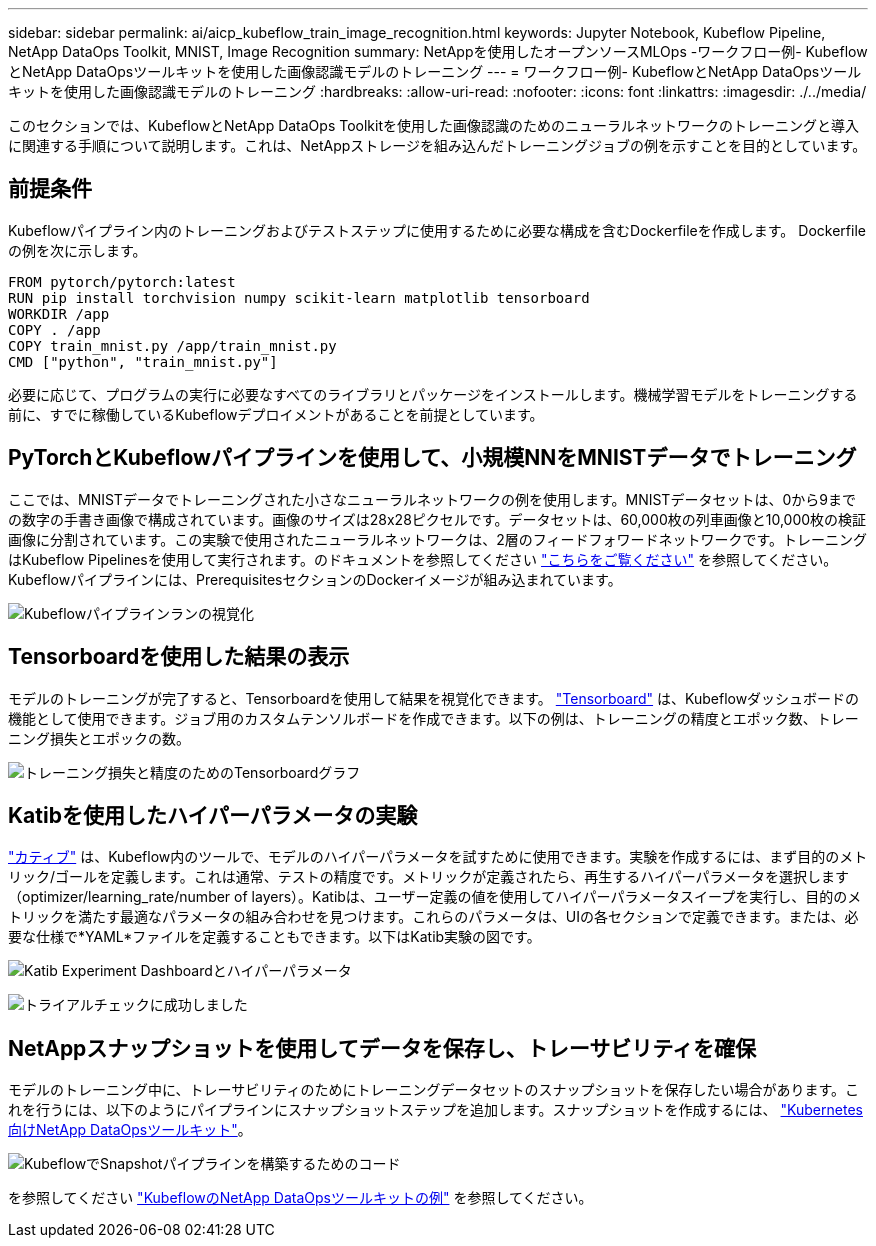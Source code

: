 ---
sidebar: sidebar 
permalink: ai/aicp_kubeflow_train_image_recognition.html 
keywords: Jupyter Notebook, Kubeflow Pipeline, NetApp DataOps Toolkit, MNIST, Image Recognition 
summary: NetAppを使用したオープンソースMLOps -ワークフロー例- KubeflowとNetApp DataOpsツールキットを使用した画像認識モデルのトレーニング 
---
= ワークフロー例- KubeflowとNetApp DataOpsツールキットを使用した画像認識モデルのトレーニング
:hardbreaks:
:allow-uri-read: 
:nofooter: 
:icons: font
:linkattrs: 
:imagesdir: ./../media/


[role="lead"]
このセクションでは、KubeflowとNetApp DataOps Toolkitを使用した画像認識のためのニューラルネットワークのトレーニングと導入に関連する手順について説明します。これは、NetAppストレージを組み込んだトレーニングジョブの例を示すことを目的としています。



== 前提条件

Kubeflowパイプライン内のトレーニングおよびテストステップに使用するために必要な構成を含むDockerfileを作成します。
Dockerfileの例を次に示します。

[source]
----
FROM pytorch/pytorch:latest
RUN pip install torchvision numpy scikit-learn matplotlib tensorboard
WORKDIR /app
COPY . /app
COPY train_mnist.py /app/train_mnist.py
CMD ["python", "train_mnist.py"]
----
必要に応じて、プログラムの実行に必要なすべてのライブラリとパッケージをインストールします。機械学習モデルをトレーニングする前に、すでに稼働しているKubeflowデプロイメントがあることを前提としています。



== PyTorchとKubeflowパイプラインを使用して、小規模NNをMNISTデータでトレーニング

ここでは、MNISTデータでトレーニングされた小さなニューラルネットワークの例を使用します。MNISTデータセットは、0から9までの数字の手書き画像で構成されています。画像のサイズは28x28ピクセルです。データセットは、60,000枚の列車画像と10,000枚の検証画像に分割されています。この実験で使用されたニューラルネットワークは、2層のフィードフォワードネットワークです。トレーニングはKubeflow Pipelinesを使用して実行されます。のドキュメントを参照してください https://www.kubeflow.org/docs/components/pipelines/v1/introduction/["こちらをご覧ください"^] を参照してください。Kubeflowパイプラインには、PrerequisitesセクションのDockerイメージが組み込まれています。

image:kubeflow_pipeline.png["Kubeflowパイプラインランの視覚化"]



== Tensorboardを使用した結果の表示

モデルのトレーニングが完了すると、Tensorboardを使用して結果を視覚化できます。 https://www.tensorflow.org/tensorboard["Tensorboard"^] は、Kubeflowダッシュボードの機能として使用できます。ジョブ用のカスタムテンソルボードを作成できます。以下の例は、トレーニングの精度とエポック数、トレーニング損失とエポックの数。

image:tensorboard_graph.png["トレーニング損失と精度のためのTensorboardグラフ"]



== Katibを使用したハイパーパラメータの実験

https://www.kubeflow.org/docs/components/katib/hyperparameter/["カティブ"^] は、Kubeflow内のツールで、モデルのハイパーパラメータを試すために使用できます。実験を作成するには、まず目的のメトリック/ゴールを定義します。これは通常、テストの精度です。メトリックが定義されたら、再生するハイパーパラメータを選択します（optimizer/learning_rate/number of layers）。Katibは、ユーザー定義の値を使用してハイパーパラメータスイープを実行し、目的のメトリックを満たす最適なパラメータの組み合わせを見つけます。これらのパラメータは、UIの各セクションで定義できます。または、必要な仕様で*YAML*ファイルを定義することもできます。以下はKatib実験の図です。

image:katib_experiment_1.png["Katib Experiment Dashboardとハイパーパラメータ"]

image:katib_experiment_2.png["トライアルチェックに成功しました"]



== NetAppスナップショットを使用してデータを保存し、トレーサビリティを確保

モデルのトレーニング中に、トレーサビリティのためにトレーニングデータセットのスナップショットを保存したい場合があります。これを行うには、以下のようにパイプラインにスナップショットステップを追加します。スナップショットを作成するには、 https://github.com/NetApp/netapp-dataops-toolkit/tree/main/netapp_dataops_k8s["Kubernetes向けNetApp DataOpsツールキット"^]。

image:kubeflow_snapshot.png["KubeflowでSnapshotパイプラインを構築するためのコード"]

を参照してください https://github.com/NetApp/netapp-dataops-toolkit/tree/main/netapp_dataops_k8s/Examples/Kubeflow["KubeflowのNetApp DataOpsツールキットの例"^] を参照してください。
